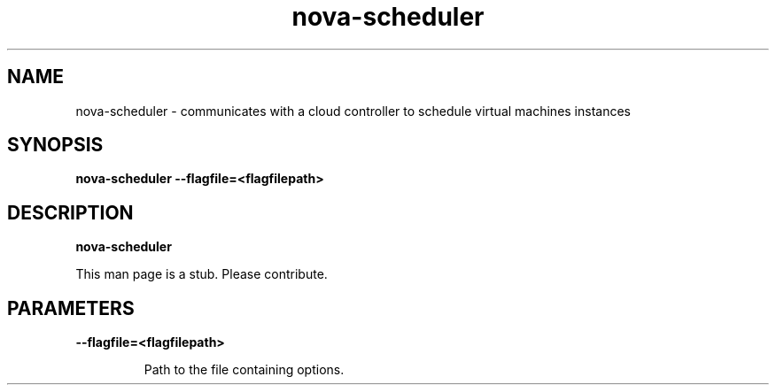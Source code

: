 .TH nova\-scheduler 8
.SH NAME
nova\-scheduler \- communicates with a cloud controller to schedule virtual machines instances

.SH SYNOPSIS
.B nova\-scheduler
.B \-\-flagfile=<flagfilepath>

.SH DESCRIPTION
.B nova\-scheduler

This man page is a stub. Please contribute.

.SH PARAMETERS

.LP
.B \-\-flagfile=<flagfilepath>
.IP

Path to the file containing options.
